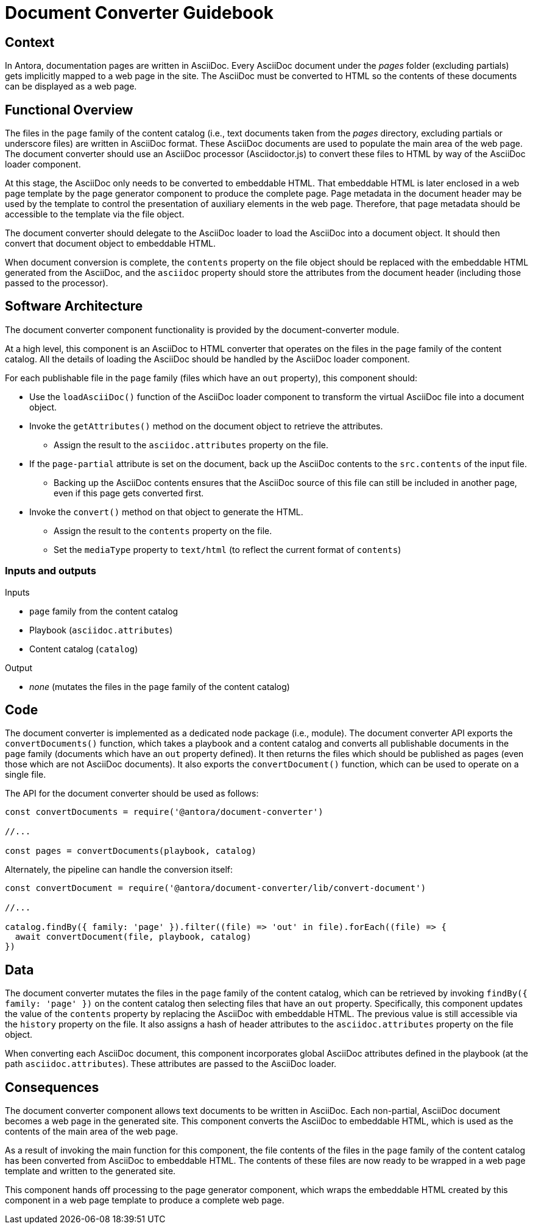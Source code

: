 = Document Converter Guidebook

== Context

In Antora, documentation pages are written in AsciiDoc.
Every AsciiDoc document under the [.path]_pages_ folder (excluding partials) gets implicitly mapped to a web page in the site.
The AsciiDoc must be converted to HTML so the contents of these documents can be displayed as a web page.

== Functional Overview

The files in the `page` family of the content catalog (i.e., text documents taken from the [.path]_pages_ directory, excluding partials or underscore files) are written in AsciiDoc format.
These AsciiDoc documents are used to populate the main area of the web page.
The document converter should use an AsciiDoc processor (Asciidoctor.js) to convert these files to HTML by way of the AsciiDoc loader component.

At this stage, the AsciiDoc only needs to be converted to embeddable HTML.
That embeddable HTML is later enclosed in a web page template by the page generator component to produce the complete page.
Page metadata in the document header may be used by the template to control the presentation of auxiliary elements in the web page.
Therefore, that page metadata should be accessible to the template via the file object.

The document converter should delegate to the AsciiDoc loader to load the AsciiDoc into a document object.
It should then convert that document object to embeddable HTML.

When document conversion is complete, the `contents` property on the file object should be replaced with the embeddable HTML generated from the AsciiDoc, and the `asciidoc` property should store the attributes from the document header (including those passed to the processor).

== Software Architecture

The document converter component functionality is provided by the document-converter module.

At a high level, this component is an AsciiDoc to HTML converter that operates on the files in the `page` family of the content catalog.
All the details of loading the AsciiDoc should be handled by the AsciiDoc loader component.

For each publishable file in the `page` family (files which have an `out` property), this component should:

* Use the `loadAsciiDoc()` function of the AsciiDoc loader component to transform the virtual AsciiDoc file into a document object.
* Invoke the `getAttributes()` method on the document object to retrieve the attributes.
 ** Assign the result to the `asciidoc.attributes` property on the file.
* If the `page-partial` attribute is set on the document, back up the AsciiDoc contents to the `src.contents` of the input file.
 ** Backing up the AsciiDoc contents ensures that the AsciiDoc source of this file can still be included in another page, even if this page gets converted first.
* Invoke the `convert()` method on that object to generate the HTML.
 ** Assign the result to the `contents` property on the file.
 ** Set the `mediaType` property to `text/html` (to reflect the current format of `contents`)

=== Inputs and outputs

.Inputs
* `page` family from the content catalog
* Playbook (`asciidoc.attributes`)
* Content catalog (`catalog`)

.Output
* _none_ (mutates the files in the `page` family of the content catalog)

== Code

The document converter is implemented as a dedicated node package (i.e., module).
The document converter API exports the `convertDocuments()` function, which takes a playbook and a content catalog and converts all publishable documents in the `page` family (documents which have an `out` property defined).
It then returns the files which should be published as pages (even those which are not AsciiDoc documents).
It also exports the `convertDocument()` function, which can be used to operate on a single file.

The API for the document converter should be used as follows:

// Q: should the convertDocuments return a collection of files which were converted?
[source,js]
----
const convertDocuments = require('@antora/document-converter')

//...

const pages = convertDocuments(playbook, catalog)
----

Alternately, the pipeline can handle the conversion itself:

// TODO check this code
[source,js]
----
const convertDocument = require('@antora/document-converter/lib/convert-document')

//...

catalog.findBy({ family: 'page' }).filter((file) => 'out' in file).forEach((file) => {
  await convertDocument(file, playbook, catalog)
})
----

== Data

The document converter mutates the files in the `page` family of the content catalog, which can be retrieved by invoking `findBy({ family: 'page' })` on the content catalog then selecting files that have an `out` property.
Specifically, this component updates the value of the `contents` property by replacing the AsciiDoc with embeddable HTML.
The previous value is still accessible via the `history` property on the file.
It also assigns a hash of header attributes to the `asciidoc.attributes` property on the file object.

// Q: should it also incorporate attributes from antora.yml?
When converting each AsciiDoc document, this component incorporates global AsciiDoc attributes defined in the playbook (at the path `asciidoc.attributes`).
These attributes are passed to the AsciiDoc loader.

== Consequences

The document converter component allows text documents to be written in AsciiDoc.
Each non-partial, AsciiDoc document becomes a web page in the generated site.
This component converts the AsciiDoc to embeddable HTML, which is used as the contents of the main area of the web page.

As a result of invoking the main function for this component, the file contents of the files in the `page` family of the content catalog has been converted from AsciiDoc to embeddable HTML.
The contents of these files are now ready to be wrapped in a web page template and written to the generated site.

This component hands off processing to the page generator component, which wraps the embeddable HTML created by this component in a web page template to produce a complete web page.
